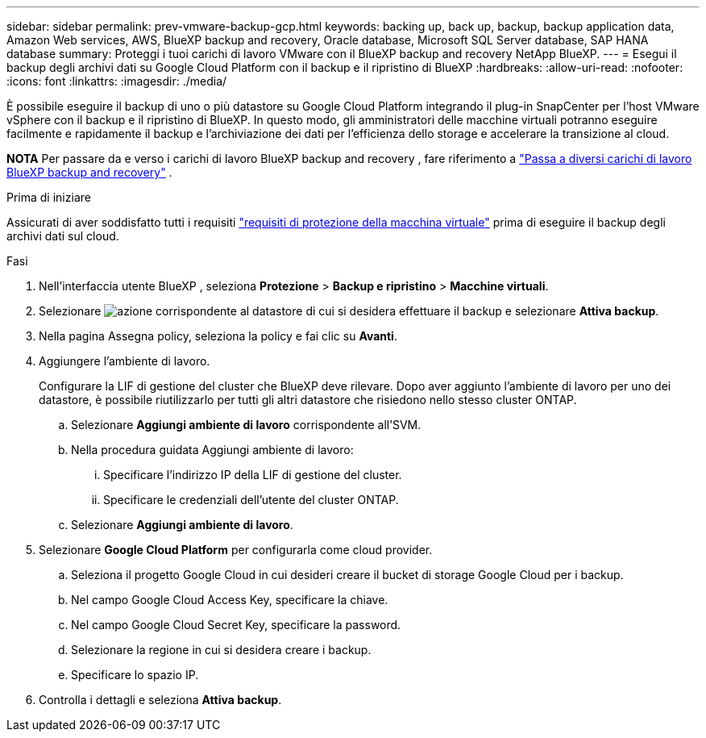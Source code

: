 ---
sidebar: sidebar 
permalink: prev-vmware-backup-gcp.html 
keywords: backing up, back up, backup, backup application data, Amazon Web services, AWS, BlueXP backup and recovery, Oracle database, Microsoft SQL Server database, SAP HANA database 
summary: Proteggi i tuoi carichi di lavoro VMware con il BlueXP backup and recovery NetApp BlueXP. 
---
= Esegui il backup degli archivi dati su Google Cloud Platform con il backup e il ripristino di BlueXP
:hardbreaks:
:allow-uri-read: 
:nofooter: 
:icons: font
:linkattrs: 
:imagesdir: ./media/


[role="lead"]
È possibile eseguire il backup di uno o più datastore su Google Cloud Platform integrando il plug-in SnapCenter per l'host VMware vSphere con il backup e il ripristino di BlueXP. In questo modo, gli amministratori delle macchine virtuali potranno eseguire facilmente e rapidamente il backup e l'archiviazione dei dati per l'efficienza dello storage e accelerare la transizione al cloud.

[]
====
*NOTA* Per passare da e verso i carichi di lavoro BlueXP backup and recovery , fare riferimento a link:br-start-switch-ui.html["Passa a diversi carichi di lavoro BlueXP backup and recovery"] .

====
.Prima di iniziare
Assicurati di aver soddisfatto tutti i requisiti link:prev-vmware-prereqs.html["requisiti di protezione della macchina virtuale"] prima di eseguire il backup degli archivi dati sul cloud.

.Fasi
. Nell'interfaccia utente BlueXP , seleziona *Protezione* > *Backup e ripristino* > *Macchine virtuali*.
. Selezionare image:icon-action.png["azione"] corrispondente al datastore di cui si desidera effettuare il backup e selezionare *Attiva backup*.
. Nella pagina Assegna policy, seleziona la policy e fai clic su *Avanti*.
. Aggiungere l'ambiente di lavoro.
+
Configurare la LIF di gestione del cluster che BlueXP deve rilevare. Dopo aver aggiunto l'ambiente di lavoro per uno dei datastore, è possibile riutilizzarlo per tutti gli altri datastore che risiedono nello stesso cluster ONTAP.

+
.. Selezionare *Aggiungi ambiente di lavoro* corrispondente all'SVM.
.. Nella procedura guidata Aggiungi ambiente di lavoro:
+
... Specificare l'indirizzo IP della LIF di gestione del cluster.
... Specificare le credenziali dell'utente del cluster ONTAP.


.. Selezionare *Aggiungi ambiente di lavoro*.


. Selezionare *Google Cloud Platform* per configurarla come cloud provider.
+
.. Seleziona il progetto Google Cloud in cui desideri creare il bucket di storage Google Cloud per i backup.
.. Nel campo Google Cloud Access Key, specificare la chiave.
.. Nel campo Google Cloud Secret Key, specificare la password.
.. Selezionare la regione in cui si desidera creare i backup.
.. Specificare lo spazio IP.


. Controlla i dettagli e seleziona *Attiva backup*.

